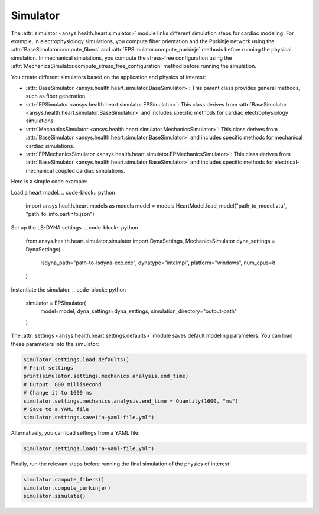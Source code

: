 .. _ref_simulator:

Simulator
=========

The :attr:`simulator <ansys.health.heart.simulator>` module links different simulation steps for cardiac modeling.
For example, in electrophysiology simulations, you compute fiber orientation and the Purkinje network using the :attr:`BaseSimulator.compute_fibers` and :attr:`EPSimulator.compute_purkinje` methods before running the physical simulation.
In mechanical simulations, you compute the stress-free configuration using the :attr:`MechanicsSimulator.compute_stress_free_configuration` method before running the simulation.

You create different simulators based on the application and physics of interest:

- :attr:`BaseSimulator <ansys.health.heart.simulator.BaseSimulator>`: This parent class provides general methods, such as fiber generation.
- :attr:`EPSimulator <ansys.health.heart.simulator.EPSimulator>`: This class derives from :attr:`BaseSimulator <ansys.health.heart.simulator.BaseSimulator>` and includes specific methods for cardiac electrophysiology simulations.
- :attr:`MechanicsSimulator <ansys.health.heart.simulator.MechanicsSimulator>`: This class derives from :attr:`BaseSimulator <ansys.health.heart.simulator.BaseSimulator>` and includes specific methods for mechanical cardiac simulations.
- :attr:`EPMechanicsSimulator <ansys.health.heart.simulator.EPMechanicsSimulator>`: This class derives from :attr:`BaseSimulator <ansys.health.heart.simulator.BaseSimulator>` and includes specific methods for electrical-mechanical coupled cardiac simulations.

Here is a simple code example:

Load a heart model.
.. code-block:: python

    import ansys.health.heart.models as models
    model = models.HeartModel.load_model("path_to_model.vtu", "path_to_info.partinfo.json")

Set up the LS-DYNA settings.
.. code-block:: python

    from ansys.health.heart.simulator.simulator import DynaSettings, MechanicsSimulator
    dyna_settings = DynaSettings(
        lsdyna_path="path-to-lsdyna-exe.exe",
        dynatype="intelmpi",
        platform="windows",
        num_cpus=8
    )

Instantiate the simulator.
.. code-block:: python

    simulator = EPSimulator(
        model=model,
        dyna_settings=dyna_settings,
        simulation_directory="output-path"
    )

The :attr:`settings <ansys.health.heart.settings.defaults>` module saves default modeling parameters. You can load these parameters into the simulator:

.. code-block:: python

    simulator.settings.load_defaults()
    # Print settings
    print(simulator.settings.mechanics.analysis.end_time)
    # Output: 800 millisecond
    # Change it to 1600 ms
    simulator.settings.mechanics.analysis.end_time = Quantity(1600, "ms")
    # Save to a YAML file
    simulator.settings.save("a-yaml-file.yml")

Alternatively, you can load settings from a YAML file:

.. code-block:: python

    simulator.settings.load("a-yaml-file.yml")

Finally, run the relevant steps before running the final simulation of the physics of interest:

.. code-block:: python

    simulator.compute_fibers()
    simulator.compute_purkinje()
    simulator.simulate()